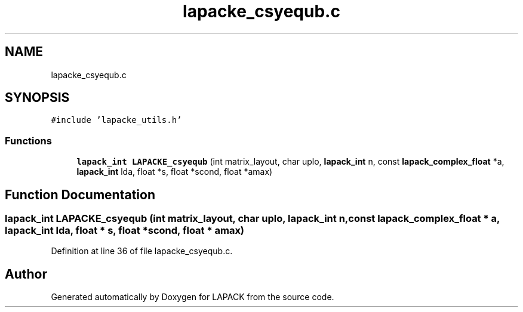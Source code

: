 .TH "lapacke_csyequb.c" 3 "Tue Nov 14 2017" "Version 3.8.0" "LAPACK" \" -*- nroff -*-
.ad l
.nh
.SH NAME
lapacke_csyequb.c
.SH SYNOPSIS
.br
.PP
\fC#include 'lapacke_utils\&.h'\fP
.br

.SS "Functions"

.in +1c
.ti -1c
.RI "\fBlapack_int\fP \fBLAPACKE_csyequb\fP (int matrix_layout, char uplo, \fBlapack_int\fP n, const \fBlapack_complex_float\fP *a, \fBlapack_int\fP lda, float *s, float *scond, float *amax)"
.br
.in -1c
.SH "Function Documentation"
.PP 
.SS "\fBlapack_int\fP LAPACKE_csyequb (int matrix_layout, char uplo, \fBlapack_int\fP n, const \fBlapack_complex_float\fP * a, \fBlapack_int\fP lda, float * s, float * scond, float * amax)"

.PP
Definition at line 36 of file lapacke_csyequb\&.c\&.
.SH "Author"
.PP 
Generated automatically by Doxygen for LAPACK from the source code\&.
